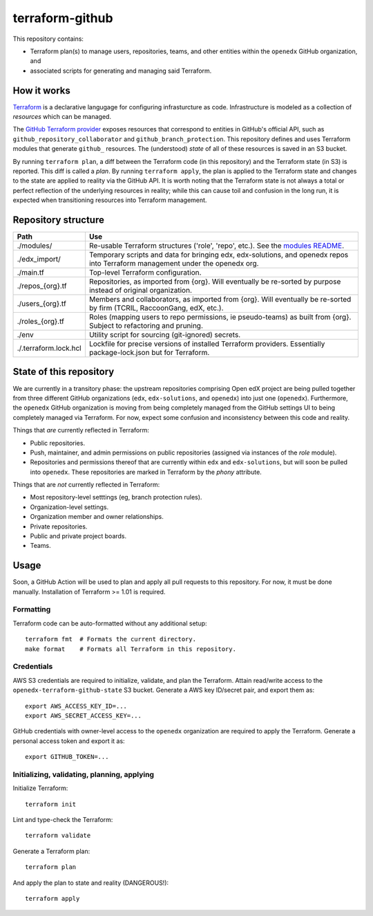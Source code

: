 terraform-github
----------------

This repository contains:

* Terraform plan(s) to manage users, repositories, teams, and other entities within the ``openedx`` GitHub organization, and
* associated scripts for generating and managing said Terraform.

.. image:: https://user-images.githubusercontent.com/3628148/143911459-6b269a21-6c7b-4a49-80ea-c1b9568af9da.png
  :alt: Logos of GitHub, Terraform and Open edX


How it works
============

`Terraform <https://www.terraform.io/>`_ is a declarative langugage for configuring infrasturcture as code. Infrastructure is modeled as a collection of *resources* which can be managed.

The `GitHub Terraform provider <https://registry.terraform.io/providers/integrations/github/latest/docs>`_ exposes resources that correspond to entities in GitHub's official API, such as ``github_repository_collaborator`` and ``github_branch_protection``. This repository defines and uses Terraform modules that generate ``github_`` resources. The (understood) *state* of all of these resources is saved in an S3 bucket.

By running ``terraform plan``, a diff between the Terraform code (in this repository) and the Terraform state (in S3) is reported. This diff is called a *plan*. By running ``terraform apply``, the plan is applied to the Terraform state and changes to the state are applied to reality via the GitHub API. It is worth noting that the Terraform state is not always a total or perfect reflection of the underlying resources in reality; while this can cause toil and confusion in the long run, it is expected when transitioning resources into Terraform management.

Repository structure
====================

+----------------------------+--------------------------------------------------------------------------------------------------------------------------------+
| Path                       | Use                                                                                                                            |
+============================+================================================================================================================================+
| ./modules/                 | Re-usable Terraform structures ('role', 'repo', etc.). See the `modules README <./modules>`_.                                  |
+----------------------------+--------------------------------------------------------------------------------------------------------------------------------+
| ./edx_import/              | Temporary scripts and data for bringing edx, edx-solutions, and openedx repos into Terraform management under the openedx org. |
+----------------------------+--------------------------------------------------------------------------------------------------------------------------------+
| ./main.tf                  | Top-level Terraform configuration.                                                                                             |
+----------------------------+--------------------------------------------------------------------------------------------------------------------------------+
| ./repos_{org}.tf           | Repositories, as imported from {org}. Will eventually be re-sorted by purpose instead of original organization.                |
+----------------------------+--------------------------------------------------------------------------------------------------------------------------------+
| ./users_{org}.tf           | Members and collaborators, as imported from {org}. Will eventually be re-sorted by firm (TCRIL, RaccoonGang, edX, etc.).       |
+----------------------------+--------------------------------------------------------------------------------------------------------------------------------+
| ./roles_{org}.tf           | Roles (mapping users to repo permissions, ie pseudo-teams) as built from {org}. Subject to refactoring and pruning.            |
+----------------------------+--------------------------------------------------------------------------------------------------------------------------------+
| ./env                      | Utility script for sourcing (git-ignored) secrets.                                                                             |
+----------------------------+--------------------------------------------------------------------------------------------------------------------------------+
| ./.terraform.lock.hcl      | Lockfile for precise versions of installed Terraform providers. Essentially package-lock.json but for Terraform.               |
+----------------------------+--------------------------------------------------------------------------------------------------------------------------------+

State of this repository
========================

We are currently in a transitory phase: the upstream repositories comprising Open edX project are being pulled together from three different GitHub organizations (``edx``, ``edx-solutions``, and ``openedx``) into just one (``openedx``). Furthermore, the ``openedx`` GitHub organization is moving from being completely managed from the GitHub settings UI to being completely managed via Terraform. For now, expect some confusion and inconsistency between this code and reality.

Things that *are* currently reflected in Terraform:

* Public repositories.
* Push, maintainer, and admin permissions on public repositories (assigned via instances of the *role* module).
* Repositories and permissions thereof that are currently within ``edx`` and ``edx-solutions``, but will soon be pulled into ``openedx``. These repositories are marked in Terraform by the *phony* attribute.

Things that are *not* currently reflected in Terraform:

* Most repository-level setttings (eg, branch protection rules).
* Organization-level settings.
* Organization member and owner relationships.
* Private repositories.
* Public and private project boards.
* Teams.

Usage
=====

Soon, a GitHub Action will be used to plan and apply all pull requests to this repository. For now, it must be done manually. Installation of Terraform >= 1.01 is required.

Formatting
**********

Terraform code can be auto-formatted without any additional setup::

  terraform fmt  # Formats the current directory.
  make format    # Formats all Terraform in this repository.

Credentials
***********

AWS S3 credentials are required to initialize, validate, and plan the Terraform. Attain read/write access to the ``openedx-terraform-github-state`` S3 bucket. Generate a AWS key ID/secret pair, and export them as::

  export AWS_ACCESS_KEY_ID=...
  export AWS_SECRET_ACCESS_KEY=...

GitHub credentials with owner-level access to the ``openedx`` organization are required to apply the Terraform. Generate a personal access token and export it as::

  export GITHUB_TOKEN=...


Initializing, validating, planning, applying
********************************************

Initialize Terraform::

  terraform init

Lint and type-check the Terraform::

  terraform validate

Generate a Terraform plan::

  terraform plan

And apply the plan to state and reality (DANGEROUS!)::

  terraform apply
